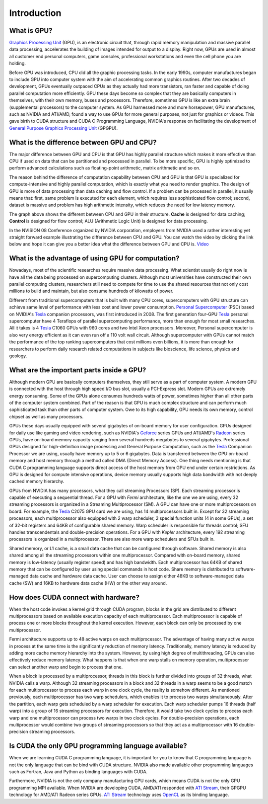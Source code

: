 ************
Introduction
************


What is GPU?
############

`Graphics Processing Unit`_ (GPU), is an electronic circuit that, through rapid memory manipulation and massive parallel data processing, accelerates the building of images intended for output to a display. Right now, GPUs are used in almost all customer end personal computers, game consoles, professional workstations and even the cell phone you are holding. 
 
Before GPU was introduced, CPU did all the graphic processing tasks. In the early 1990s, computer manufactures began to include GPU into computer system with the aim of accelerating common graphics routines. After two decades of development, GPUs eventually outpaced CPUs as they actually had more transistors, ran faster and capable of doing parallel computation more efficiently. GPU these days become so complex that they are basically computers in themselves, with their own memory, buses and processors. Therefore, sometimes GPU is like an extra brain (supplemental processors) to the computer system. As GPU harnessed more and more horsepower, GPU manufactures, such as NVIDIA and ATI/AMD, found a way to use GPUs  for more general purposes, not just for graphics or videos. This gave birth to CUDA structure and CUDA C Programming Language, NVIDIA's response on facilitating the development of `General Purpose Graphics Processing Unit`_ (GPGPU).

.. _Graphics Processing Unit: http://en.wikipedia.org/wiki/GPU
.. _General Purpose Graphics Processing Unit: http://en.wikipedia.org/wiki/GPGPU

What is the difference between GPU and CPU?
###########################################

The major difference between GPU and CPU is that GPU has highly parallel structure which makes it more effective than CPU if used on data that can be partitioned and processed in parallel. To be more specific, GPU is highly optimized to perform advanced calculations such as floating-point arithmetic, matrix arithmetic and so on. 

The reason behind the difference of computation capability between CPU and GPU is that GPU is specialized for compute-intensive and highly parallel computation, which is exactly what you need to render graphics. The design of GPU is more of data processing than data caching and flow control. If a problem can be processed in parallel, it usually means that: first, same problem is executed for each element, which requires less sophisticated flow control; second, dataset is massive and problem has high arithmetic intensity, which reduces the need for low latency memory.

.. image:: CPUGPU.png
    :width: 620px
    :align: center
    :height: 230px
    :alt: alternate text

The graph above shows the different between CPU and GPU in their structure. **Cache** is designed for data caching; **Control** is designed for flow control; ALU (Arithmetic Logic Unit) is designed for data processing.

In the NVISION 08 Conference organized by NVIDIA corporation, employers from NVIDIA used a rather interesting yet straight forward example illustrating the difference between CPU and GPU. You can watch the video by clicking the link below and hope it can give you a better idea what the difference between GPU and CPU is.
`Video <http://www.NVIDIA.com/object/nvision08_gpu_v_cpu.html>`_

What is the advantage of using GPU for computation?
###################################################

Nowadays, most of the scientific researches require massive data processing. What scientist usually do right now is have all the data being processed on supercomputing clusters. Although most universities have constructed their own parallel computing clusters, researchers still need to compete for time to use the shared resources that not only cost millions to build and maintain, but also consume hundreds of kilowatts of power.  

Different from traditional supercomputers that is built with many CPU cores, supercomputers with GPU structure can achieve same level of performance with less cost and lower power consumption. `Personal Supercomputer`_ (PSC) based on NVIDIA's Tesla_ companion processors, was first introduced in 2008. The first generation four-GPU Tesla_ personal supercomputer have 4 Teraflops of parallel supercomputing performance, more than enough for most small researches. All it takes is 4 Tesla_ C1060 GPUs with 960 cores and two Intel Xeon processors. Moreover, Personal supercomputer is also very energy efficient as it can even run off a 110 volt wall circuit. Although supercomputer with GPUs cannot match the performance of the top ranking supercomputers that cost millions even billions, it is more than enough for researchers to perform daily research related computations in subjects like bioscience, life science, physics and geology.

.. _Personal Supercomputer: http://en.wikipedia.org/wiki/Nvidia_Tesla__Personal_Supercomputer
.. _Tesla: http://www.nvidia.com/object/tesla-supercomputing-solutions.html

What are the important parts inside a GPU?
##########################################

Although modern GPU are basically computers themselves, they still serve as a part of computer system. A modern GPU is connected with the host through high speed I/O bus slot, usually a PCI-Express slot. Modern GPUs are extremely energy consuming. Some of the GPUs alone consumes hundreds watts of power, sometimes higher than all other parts of the computer system combined. Part of the reason is that GPU is much complex  structure and can perform much sophisticated task than other parts of computer system. Owe to its high capability, GPU needs its own memory, control chipset as well as many processors. 

.. image:: CUDA.png
    :width: 874px
    :align: center
    :height: 478px
    :alt: alternate text

GPUs these days usually equipped with several gigabytes of on-board memory for user configuration. GPUs designed for daily use like gaming and video rendering, such as NVIDIA's Geforce_ series GPUs and ATI/AMD's Radeon_ series GPUs, have on-board memory capacity ranging from several hundreds megabytes to several gigabytes. Professional GPUs designed for high-definition image processing and General Purpose Computation, such as the Tesla_ Companion Processor we are using, usually have memory up to 5 or 6 gigabytes. Data is transferred between the GPU on-board memory and host memory through a method called DMA (Direct Memory Access). One thing needs mentioning is that CUDA C programming language supports direct access of the host memory from GPU end under certain restrictions. As GPU is designed for compute intensive operations, device memory usually supports high data bandwidth with not deeply cached memory hierarchy.

GPUs from NVIDIA has many processors, what they call streaming Processors (SP). Each streaming processor is capable of executing a sequential thread. For a GPU with *Fermi* architecture, like the one we are using, every 32 streaming processors is organized in a Streaming Multiprocessor (SM). A GPU can have one or more multiprocessors on board. For example, the Tesla_ C2075 GPU card we are using, has 14 multiprocessors built in. Except for 32 streaming processors, each multiprocessor also equipped with 2 warp scheduler, 2 special function units (4 in some GPUs), a set of 32-bit registers and 64KB of configurable shared memory. Warp scheduler is responsible for threads control; SFU handles transcendentals and double-precision operations. For a GPU with *Kepler* architecture, every 192 streaming processors is organized in a multiprocessor. There are also more warp schedulers and SFUs built in.

Shared memory, or L1 cache, is a small data cache that can be configured through software. Shared memory is also shared among all the streaming processors within one multiprocessor. Compared with on-board memory, shared memory is low-latency (usually register speed) and has high bandwidth. Each multiprocessor has 64KB of shared memory that can be configured by user using special commands in host code. Share memory is distributed to software-managed data cache and hardware data cache. User can choose to assign either 48KB to software-managed data cache (SW) and 16KB to hardware data cache (HW) or the other way around.

.. _Geforce: http://www.nvidia.com/object/geforce_family.html

.. _Radeon: http://www.amd.com/us/products/desktop/graphics/pages/desktop-graphics.aspx

How does CUDA connect with hardware?
####################################

When the host code invokes a kernel grid through CUDA program, blocks in the grid are distributed to different multiprocessors based on available execution capacity of each multiprocessor. Each multiprocessor is capable of process one or more blocks throughout the kernel execution. However, each block can only be processed by one multiprocessor.

Fermi architecture supports up to 48 active warps on each multiprocessor. The advantage of having many active warps in process at the same time is the significantly reduction of memory latency. Traditionally, memory latency is reduced by adding more cache memory hierarchy into the system. However, by using high degree of multithreading, GPUs can also effectively reduce memory latency. What happens is that when one warp stalls on memory operation, multiprocessor can select another warp and begin to process that one. 

When a block is processed by a multiprocessor, threads in this block is further divided into groups of 32 threads, what NVIDIA calls a warp. Although 32 streaming processors in a block and 32 threads in a warp seems to be a good match for each multiprocessor to process each warp in one clock cycle, the reality is somehow different. As mentioned previously, each multiprocessor has two warp schedulers, which enables it to process two warps simultaneously. After the partition, each warp gets scheduled by a warp scheduler for execution. Each warp scheduler pumps 16 threads (half warp) into a group of 16 streaming processors for execution. Therefore, it would take two clock cycles to process each warp and one multiprocessor can process two warps in two clock cycles. For double-precision operations, each multiprocessor would combine two groups of streaming processors so that they act as a multiprocessor with 16 double-precision streaming processors.

Is CUDA the only GPU programming language available?
####################################################

When we are learning CUDA C programming language, it is important for you to know that C programming language is not the only language that can be bind with CUDA structure. NVIDIA also made available other programming languages such as Fortran, Java and Python as binding languages with CUDA. 

Furthermore, NVIDIA is not the only company manufacturing GPU cards, which means CUDA is not the only GPU programming MPI available. When NVIDIA are developing CUDA, AMD/ATI responded with `ATI Stream`_, their GPGPU technology for AMD/ATI Radeon series GPUs. `ATI Stream`_ technology uses OpenCL_ as its binding language.

.. _ATI Stream: http://www.amd.com/stream/

.. _OpenCL: http://en.wikipedia.org/wiki/OpenCL

